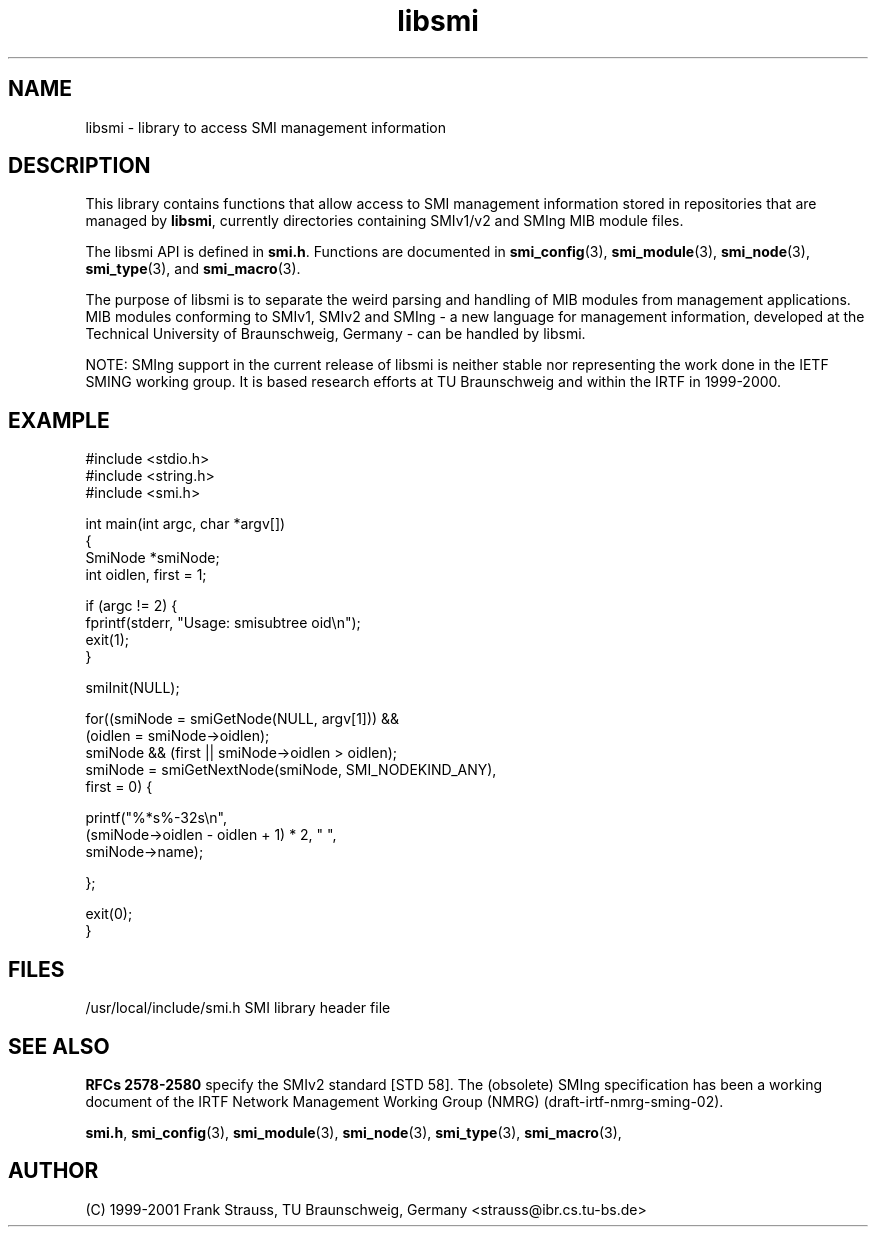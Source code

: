.\"
.\" $Id: libsmi.3.in 1666 2004-08-09 13:40:13Z strauss $
.\"
.TH libsmi 3  "August 16, 2001" "IBR" "SMI Management Information Library"
.SH NAME
libsmi \- library to access SMI management information
.SH DESCRIPTION
This library contains functions that allow access to SMI management
information stored in repositories that are managed by \fBlibsmi\fP,
currently directories containing SMIv1/v2 and SMIng MIB module files.
.PP
The libsmi API is defined in \fBsmi.h\fP. Functions are
documented in \fBsmi_config\fP(3), \fBsmi_module\fP(3),
\fBsmi_node\fP(3), \fBsmi_type\fP(3), and \fBsmi_macro\fP(3).
.PP
The purpose of libsmi is to separate the weird parsing and handling of
MIB modules from management applications. MIB modules conforming to
SMIv1, SMIv2 and SMIng - a new language for management information,
developed at the Technical University of Braunschweig, Germany - can
be handled by libsmi.
.PP
NOTE: SMIng support in the current release of libsmi is neither stable
nor representing the work done in the IETF SMING working group. It is
based research efforts at TU Braunschweig and within the IRTF in 1999-2000.
.PP
.SH "EXAMPLE"
.nf
#include <stdio.h>
#include <string.h>
#include <smi.h>
 
int main(int argc, char *argv[])
{
    SmiNode *smiNode;
    int oidlen, first = 1;
    
    if (argc != 2) {
        fprintf(stderr, "Usage: smisubtree oid\\n");
        exit(1);
    }
 
    smiInit(NULL);
 
    for((smiNode = smiGetNode(NULL, argv[1])) &&
            (oidlen = smiNode->oidlen);
        smiNode && (first || smiNode->oidlen > oidlen);
        smiNode = smiGetNextNode(smiNode, SMI_NODEKIND_ANY),
            first = 0) {
 
        printf("%*s%-32s\\n",
               (smiNode->oidlen - oidlen + 1) * 2, " ",
               smiNode->name);
        
    };
    
    exit(0);
}
.fi
.SH "FILES"
.nf
/usr/local/include/smi.h    SMI library header file
.fi
.SH "SEE ALSO"
.BR "RFCs 2578-2580"
specify the SMIv2 standard [STD 58].  The (obsolete) SMIng specification
has been a working document of the IRTF
Network Management Working Group (NMRG) (draft-irtf-nmrg-sming-02).
.PP
.BR smi.h ", "
.BR smi_config "(3), "
.BR smi_module "(3), "
.BR smi_node "(3), "
.BR smi_type "(3), "
.BR smi_macro "(3), "
.SH "AUTHOR"
(C) 1999-2001 Frank Strauss, TU Braunschweig, Germany <strauss@ibr.cs.tu-bs.de>
.br
